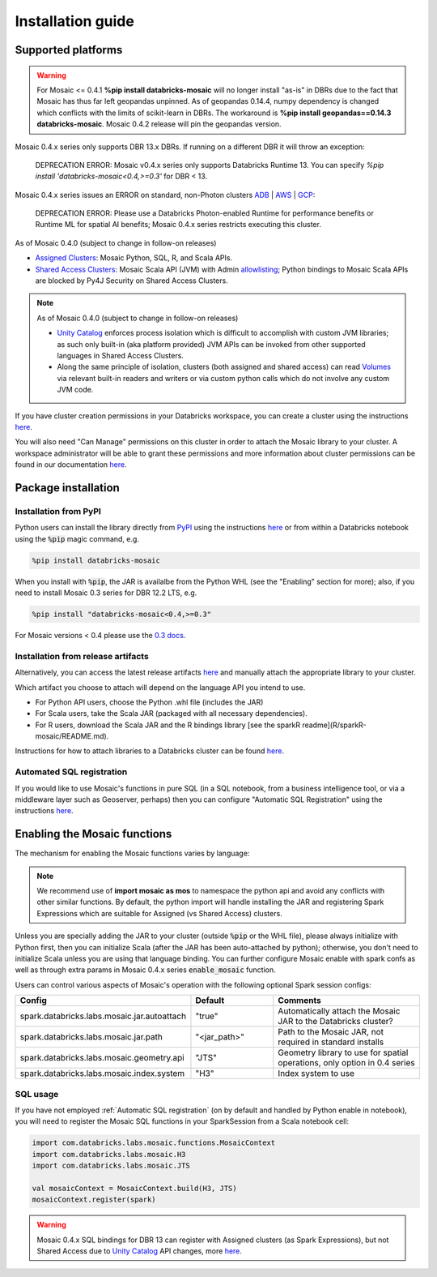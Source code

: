 ==================
Installation guide
==================

Supported platforms
###################

.. warning::
    For Mosaic <= 0.4.1 **%pip install databricks-mosaic** will no longer install "as-is" in DBRs due to the fact that Mosaic
    has thus far left geopandas unpinned. As of geopandas 0.14.4, numpy dependency is changed which conflicts
    with the limits of scikit-learn in DBRs. The workaround is **%pip install geopandas==0.14.3 databricks-mosaic**.
    Mosaic 0.4.2 release will pin the geopandas version.

Mosaic 0.4.x series only supports DBR 13.x DBRs. If running on a different DBR it will throw an exception:

    DEPRECATION ERROR: Mosaic v0.4.x series only supports Databricks Runtime 13.
    You can specify `%pip install 'databricks-mosaic<0.4,>=0.3'` for DBR < 13.

Mosaic 0.4.x series issues an ERROR on standard, non-Photon clusters `ADB <https://learn.microsoft.com/en-us/azure/databricks/runtime/>`_ |
`AWS <https://docs.databricks.com/runtime/index.html/>`_ |
`GCP <https://docs.gcp.databricks.com/runtime/index.html/>`_:

    DEPRECATION ERROR: Please use a Databricks Photon-enabled Runtime for performance benefits or Runtime ML for
    spatial AI benefits; Mosaic 0.4.x series restricts executing this cluster.

As of Mosaic 0.4.0 (subject to change in follow-on releases)

* `Assigned Clusters <https://docs.databricks.com/en/compute/configure.html#access-modes>`_: Mosaic Python, SQL, R, and Scala APIs.
* `Shared Access Clusters <https://docs.databricks.com/en/compute/configure.html#access-modes>`_: Mosaic Scala API (JVM) with
  Admin `allowlisting <https://docs.databricks.com/en/data-governance/unity-catalog/manage-privileges/allowlist.html>`_;
  Python bindings to Mosaic Scala APIs are blocked by Py4J Security on Shared Access Clusters.

.. note::
   As of Mosaic 0.4.0 (subject to change in follow-on releases)

   * `Unity Catalog <https://www.databricks.com/product/unity-catalog>`_ enforces process isolation which is difficult
     to accomplish with custom JVM libraries; as such only built-in (aka platform provided) JVM APIs can be invoked from
     other supported languages in Shared Access Clusters.
   * Along the same principle of isolation, clusters (both assigned and shared access) can read
     `Volumes <https://docs.databricks.com/en/connect/unity-catalog/volumes.html>`_ via relevant built-in readers and
     writers or via custom python calls which do not involve any custom JVM code.

If you have cluster creation permissions in your Databricks
workspace, you can create a cluster using the instructions
`here <https://docs.databricks.com/clusters/create.html#use-the-cluster-ui>`_.

You will also need "Can Manage" permissions on this cluster in order to attach the
Mosaic library to your cluster. A workspace administrator will be able to grant 
these permissions and more information about cluster permissions can be found 
in our documentation
`here <https://docs.databricks.com/security/access-control/cluster-acl.html#cluster-level-permissions>`_.

Package installation
####################

Installation from PyPI
**********************
Python users can install the library directly from `PyPI <https://pypi.org/project/databricks-mosaic/>`_
using the instructions `here <https://docs.databricks.com/libraries/cluster-libraries.html>`_
or from within a Databricks notebook using the :code:`%pip` magic command, e.g.

.. code-block:: bash

    %pip install databricks-mosaic

When you install with :code:`%pip`, the JAR is availalbe from the Python WHL (see the "Enabling" section for more); also,
if you need to install Mosaic 0.3 series for DBR 12.2 LTS, e.g.

.. code-block:: bash

    %pip install "databricks-mosaic<0.4,>=0.3"

For Mosaic versions < 0.4 please use the `0.3 docs <https://databrickslabs.github.io/mosaic/v0.3.x/index.html>`_.

Installation from release artifacts
***********************************
Alternatively, you can access the latest release artifacts `here <https://github.com/databrickslabs/mosaic/releases>`_
and manually attach the appropriate library to your cluster.

Which artifact you choose to attach will depend on the language API you intend to use.

* For Python API users, choose the Python .whl file (includes the JAR)
* For Scala users, take the Scala JAR (packaged with all necessary dependencies).
* For R users, download the Scala JAR and the R bindings library [see the sparkR readme](R/sparkR-mosaic/README.md).

Instructions for how to attach libraries to a Databricks cluster can be found `here <https://docs.databricks.com/libraries/cluster-libraries.html>`_.

Automated SQL registration
**************************
If you would like to use Mosaic's functions in pure SQL (in a SQL notebook, from a business intelligence tool,
or via a middleware layer such as Geoserver, perhaps) then you can configure
"Automatic SQL Registration" using the instructions `here <https://databrickslabs.github.io/mosaic/usage/automatic-sql-registration.html>`_.

Enabling the Mosaic functions
#############################
The mechanism for enabling the Mosaic functions varies by language:

.. tabs::
   .. code-tab:: py

    import mosaic as mos
    mos.enable_mosaic(spark, dbutils)

   .. code-tab:: scala

    import com.databricks.labs.mosaic.functions.MosaicContext
    import com.databricks.labs.mosaic.H3
    import com.databricks.labs.mosaic.JTS

    val mosaicContext = MosaicContext.build(H3, JTS)
    import mosaicContext.functions._

   .. code-tab:: r R

    library(sparkrMosaic)
    enableMosaic()

.. note::
    We recommend use of **import mosaic as mos** to namespace the python api and avoid any conflicts with other similar
    functions. By default, the python import will handle installing the JAR and registering Spark Expressions which are
    suitable for Assigned (vs Shared Access) clusters.

Unless you are specially adding the JAR to your cluster (outside :code:`%pip` or the WHL file), please always initialize
with Python first, then you can initialize Scala (after the JAR has been auto-attached by python); otherwise, you don't
need to initialize Scala unless you are using that language binding. You can further configure Mosaic enable with spark
confs as well as through extra params in Mosaic 0.4.x series :code:`enable_mosaic` function.

.. function:: enable_mosaic()

    Use this function at the start of your workflow to ensure all the required dependencies are installed and
    Mosaic is configured according to your needs.

    :param spark: The active spark session.
    :type spark: pyspark.sql.SparkSession
    :param dbutils: Specify dbutils object used for :code:`display` and :code:`displayHTML` functions, needed for Kepler integration (Optional, default is None).
    :type dbutils: dbruntime.dbutils.DBUtils
    :param log_info: True will try to setLogLevel to "info", False will not (Optional, default is False).
    :type log_info: bool
    :param jar_path: If provided, sets :code:`"spark.databricks.labs.mosaic.jar.path"` (Optional, default is None).
    :type jar_path: str
    :param jar_autoattach: False will not registers the JAR; sets :code:`"spark.databricks.labs.mosaic.jar.autoattach"` to False, True will register the JAR (Optional, default is True).
    :type jar_autoattach: bool
    :rtype: None

Users can control various aspects of Mosaic's operation with the following optional Spark session configs:

.. list-table::
   :widths: 25 25 50
   :header-rows: 1

   * - Config
     - Default
     - Comments
   * - spark.databricks.labs.mosaic.jar.autoattach
     - "true"
     - Automatically attach the Mosaic JAR to the Databricks cluster?
   * - spark.databricks.labs.mosaic.jar.path
     - "<jar_path>"
     - Path to the Mosaic JAR, not required in standard installs
   * - spark.databricks.labs.mosaic.geometry.api
     - "JTS"
     - Geometry library to use for spatial operations, only option in 0.4 series
   * - spark.databricks.labs.mosaic.index.system
     - "H3"
     - Index system to use

SQL usage
*********
If you have not employed :ref:`Automatic SQL registration` (on by default and handled by Python enable in notebook), you will need to
register the Mosaic SQL functions in your SparkSession from a Scala notebook cell:

.. code-block:: scala

    import com.databricks.labs.mosaic.functions.MosaicContext
    import com.databricks.labs.mosaic.H3
    import com.databricks.labs.mosaic.JTS

    val mosaicContext = MosaicContext.build(H3, JTS)
    mosaicContext.register(spark)

.. warning::
    Mosaic 0.4.x SQL bindings for DBR 13 can register with Assigned clusters (as Spark Expressions), but not Shared Access due
    to `Unity Catalog <https://www.databricks.com/product/unity-catalog>`_ API changes, more `here <https://docs.databricks.com/en/udf/index.html>`_.
